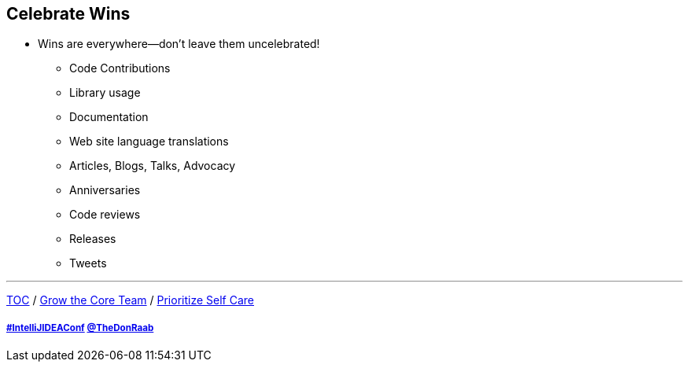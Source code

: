 == Celebrate Wins

* Wins are everywhere--don't leave them uncelebrated!
** Code Contributions
** Library usage
** Documentation
** Web site language translations
** Articles, Blogs, Talks, Advocacy
** Anniversaries
** Code reviews
** Releases
** Tweets

---

link:./00_toc.adoc[TOC] /
link:07_grow_core_team.adoc[Grow the Core Team] /
link:./09_prioritize_self_care.adoc[Prioritize Self Care]

===== link:https://twitter.com/hashtag/IntelliJIDEAConf[#IntelliJIDEAConf] link:https://twitter.com/TheDonRaab[@TheDonRaab]
